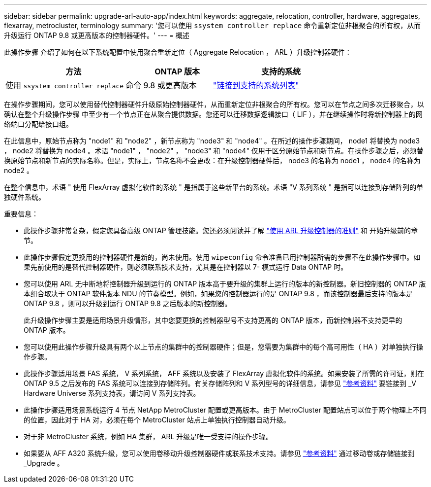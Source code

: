 ---
sidebar: sidebar 
permalink: upgrade-arl-auto-app/index.html 
keywords: aggregate, relocation, controller, hardware, aggregates, flexarray, metrocluster, terminology 
summary: '您可以使用 `ssystem controller replace` 命令重新定位非根聚合的所有权，从而升级运行 ONTAP 9.8 或更高版本的控制器硬件。' 
---
= 概述


[role="lead lead"]
此操作步骤 介绍了如何在以下系统配置中使用聚合重新定位（ Aggregate Relocation ， ARL ）升级控制器硬件：

[cols="40,20,40"]
|===
| 方法 | ONTAP 版本 | 支持的系统 


| 使用 `ssystem controller replace` 命令 | 9.8 或更高版本 | link:decide_to_use_the_aggregate_relocation_guide.html#sys_commands_98_supported_systems["链接到支持的系统列表"] 
|===
在操作步骤期间，您可以使用替代控制器硬件升级原始控制器硬件，从而重新定位非根聚合的所有权。您可以在节点之间多次迁移聚合，以确认在整个升级操作步骤 中至少有一个节点正在从聚合提供数据。您还可以迁移数据逻辑接口（ LIF ），并在继续操作时将新控制器上的网络端口分配给接口组。

在此信息中，原始节点称为 "node1" 和 "node2" ，新节点称为 "node3" 和 "node4" 。在所述的操作步骤期间， node1 将替换为 node3 ， node2 将替换为 node4 。术语 "node1" ， "node2" ， "node3" 和 "node4" 仅用于区分原始节点和新节点。在操作步骤之后，必须替换原始节点和新节点的实际名称。但是，实际上，节点名称不会更改：在升级控制器硬件后， node3 的名称为 node1 ， node4 的名称为 node2 。

在整个信息中，术语 " 使用 FlexArray 虚拟化软件的系统 " 是指属于这些新平台的系统。术语 "V 系列系统 " 是指可以连接到存储阵列的单独硬件系统。

.重要信息：
* 此操作步骤非常复杂，假定您具备高级 ONTAP 管理技能。您还必须阅读并了解 link:guidelines_for_upgrading_controllers_with_arl.html["使用 ARL 升级控制器的准则"] 和  开始升级前的章节。
* 此操作步骤假定更换用的控制器硬件是新的，尚未使用。使用 `wipeconfig` 命令准备已用控制器所需的步骤不在此操作步骤中。如果先前使用的是替代控制器硬件，则必须联系技术支持，尤其是在控制器以 7- 模式运行 Data ONTAP 时。
* 您可以使用 ARL 无中断地将控制器升级到运行的 ONTAP 版本高于要升级的集群上运行的版本的新控制器。新旧控制器的 ONTAP 版本组合取决于 ONTAP 软件版本 NDU 的节奏模型。例如，如果您的控制器运行的是 ONTAP 9.8 ，而该控制器最后支持的版本是 ONTAP 9.8 ，则可以升级到运行 ONTAP 9.8 之后版本的新控制器。
+
此升级操作步骤主要是适用场景升级情形，其中您要更换的控制器型号不支持更高的 ONTAP 版本，而新控制器不支持更早的 ONTAP 版本。

* 您可以使用此操作步骤升级具有两个以上节点的集群中的控制器硬件；但是，您需要为集群中的每个高可用性（ HA ）对单独执行操作步骤。
* 此操作步骤适用场景 FAS 系统， V 系列系统， AFF 系统以及安装了 FlexArray 虚拟化软件的系统。如果安装了所需的许可证，则在 ONTAP 9.5 之后发布的 FAS 系统可以连接到存储阵列。有关存储阵列和 V 系列型号的详细信息，请参见 link:other_references.html["参考资料"] 要链接到 _V Hardware Universe 系列支持表，请访问 V 系列支持表。
* 此操作步骤适用场景系统运行 4 节点 NetApp MetroCluster 配置或更高版本。由于 MetroCluster 配置站点可以位于两个物理上不同的位置，因此对于 HA 对，必须在每个 MetroCluster 站点上单独执行控制器自动升级。
* 对于非 MetroCluster 系统，例如 HA 集群， ARL 升级是唯一受支持的操作步骤。
* 如果要从 AFF A320 系统升级，您可以使用卷移动升级控制器硬件或联系技术支持。请参见 link:other_references.html["参考资料"] 通过移动卷或存储链接到 _Upgrade 。

